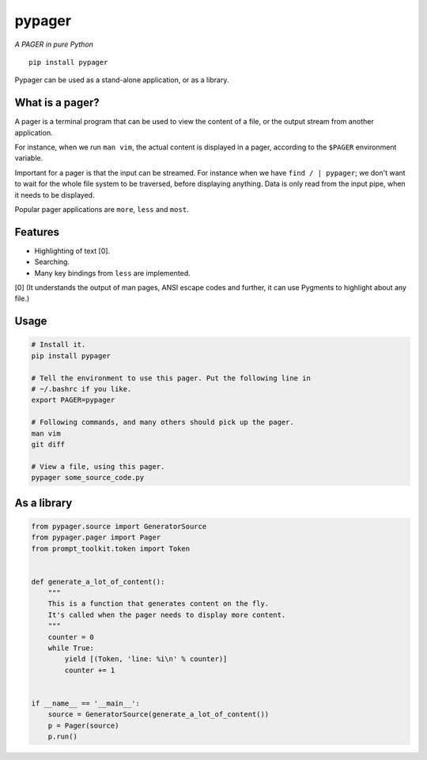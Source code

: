pypager
=======

*A PAGER in pure Python*

::

    pip install pypager

Pypager can be used as a stand-alone application, or as a library.


What is a pager?
----------------

A pager is a terminal program that can be used to view the content of a file,
or the output stream from another application.

For instance, when we run ``man vim``, the actual content is displayed in a
pager, according to the ``$PAGER`` environment variable.

Important for a pager is that the input can be streamed. For instance when we
have ``find / | pypager``; we don't want to wait for the whole file system to
be traversed, before displaying anything. Data is only read from the input
pipe, when it needs to be displayed.

Popular pager applications are ``more``, ``less`` and ``most``.


Features
--------

- Highlighting of text [0].
- Searching.
- Many key bindings from ``less`` are implemented.

[0] (It understands the output of man pages, ANSI escape codes and further, it
can use Pygments to highlight about any file.)


Usage
-----

.. code:: sh

    # Install it.
    pip install pypager

    # Tell the environment to use this pager. Put the following line in
    # ~/.bashrc if you like.
    export PAGER=pypager

    # Following commands, and many others should pick up the pager.
    man vim
    git diff

    # View a file, using this pager.
    pypager some_source_code.py


As a library
------------

.. code:: python

    from pypager.source import GeneratorSource
    from pypager.pager import Pager
    from prompt_toolkit.token import Token
    
    
    def generate_a_lot_of_content():
        """
        This is a function that generates content on the fly.
        It's called when the pager needs to display more content.
        """
        counter = 0
        while True:
            yield [(Token, 'line: %i\n' % counter)]
            counter += 1
    
    
    if __name__ == '__main__':
        source = GeneratorSource(generate_a_lot_of_content())
        p = Pager(source)
        p.run()

